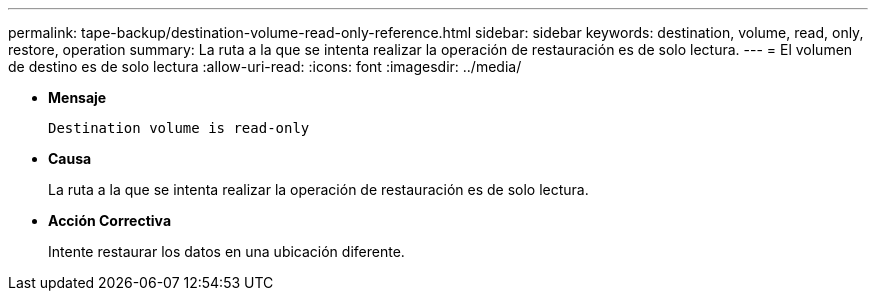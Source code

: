 ---
permalink: tape-backup/destination-volume-read-only-reference.html 
sidebar: sidebar 
keywords: destination, volume, read, only, restore, operation 
summary: La ruta a la que se intenta realizar la operación de restauración es de solo lectura. 
---
= El volumen de destino es de solo lectura
:allow-uri-read: 
:icons: font
:imagesdir: ../media/


[role="lead"]
* *Mensaje*
+
`Destination volume is read-only`

* *Causa*
+
La ruta a la que se intenta realizar la operación de restauración es de solo lectura.

* *Acción Correctiva*
+
Intente restaurar los datos en una ubicación diferente.



